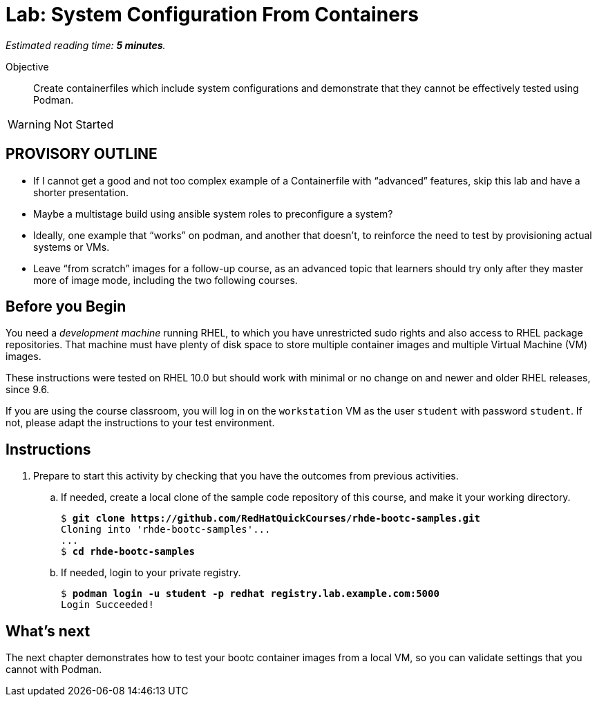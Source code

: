 :time_estimate: 5

= Lab: System Configuration From Containers

_Estimated reading time: *{time_estimate} minutes*._

Objective::
Create containerfiles which include system configurations and demonstrate that they cannot be effectively tested using Podman.

WARNING: Not Started

== PROVISORY OUTLINE

* If I cannot get a good and not too complex example of a Containerfile with “advanced” features, skip this lab and have a shorter presentation.
* Maybe a multistage build using ansible system roles to preconfigure a system?
* Ideally, one example that “works” on podman, and another that doesn’t, to reinforce the need to test by provisioning actual systems or VMs.
* Leave “from scratch” images for a follow-up course, as an advanced topic that learners should try only after they master more of image mode, including the two following courses.

== Before you Begin

You need a _development machine_ running RHEL, to which you have unrestricted sudo rights and also access to RHEL package repositories.
That machine must have plenty of disk space to store multiple container images and multiple Virtual Machine (VM) images.

These instructions were tested on RHEL 10.0 but should work with minimal or no change on and newer and older RHEL releases, since 9.6.

If you are using the course classroom, you will log in on the `workstation` VM as the user `student` with password `student`. If not, please adapt the instructions to your test environment.

== Instructions

1. Prepare to start this activity by checking that you have the outcomes from previous activities.

.. If needed, create a local clone of the sample code repository of this course, and make it your working directory.
+
[source,subs="verbatim,quotes"]
--
$ *git clone https://github.com/RedHatQuickCourses/rhde-bootc-samples.git*
Cloning into 'rhde-bootc-samples'...
...
$ *cd rhde-bootc-samples*
--

.. If needed, login to your private registry.
+
[source,subs="verbatim,quotes"]
--
$ *podman login -u student -p redhat registry.lab.example.com:5000*
Login Succeeded!
--

== What's next

The next chapter demonstrates how to test your bootc container images from a local VM, so you can validate settings that you cannot with Podman.